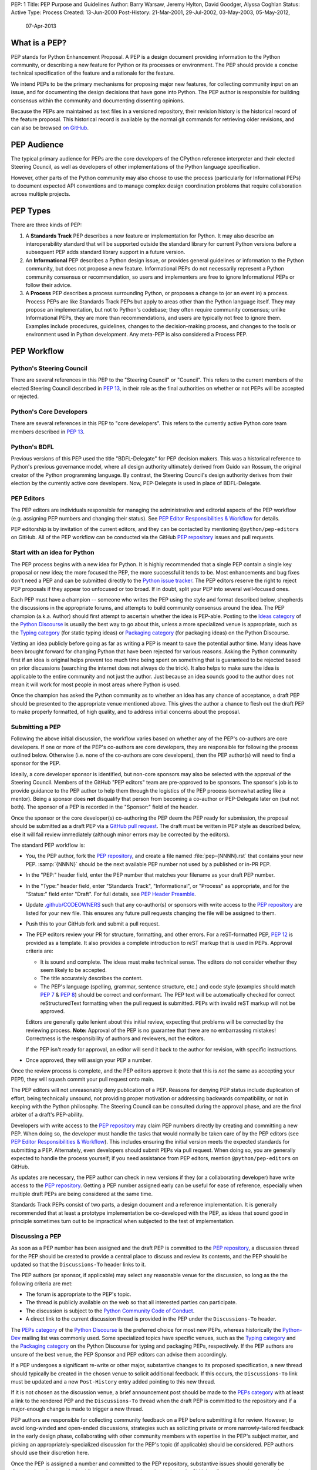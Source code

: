 PEP: 1
Title: PEP Purpose and Guidelines
Author: Barry Warsaw, Jeremy Hylton, David Goodger, Alyssa Coghlan
Status: Active
Type: Process
Created: 13-Jun-2000
Post-History: 21-Mar-2001, 29-Jul-2002, 03-May-2003, 05-May-2012,
              07-Apr-2013


What is a PEP?
==============

PEP stands for Python Enhancement Proposal.  A PEP is a design
document providing information to the Python community, or describing
a new feature for Python or its processes or environment.  The PEP
should provide a concise technical specification of the feature and a
rationale for the feature.

We intend PEPs to be the primary mechanisms for proposing major new
features, for collecting community input on an issue, and for
documenting the design decisions that have gone into Python.  The PEP
author is responsible for building consensus within the community and
documenting dissenting opinions.

Because the PEPs are maintained as text files in a versioned
repository, their revision history is the historical record of the
feature proposal. This historical record is available by the normal git
commands for retrieving older revisions, and can also be browsed
`on GitHub <https://github.com/python/peps>`__.


PEP Audience
============

The typical primary audience for PEPs are the core developers of the CPython
reference interpreter and their elected Steering Council, as well as developers
of other implementations of the Python language specification.

However, other parts of the Python community may also choose to use the process
(particularly for Informational PEPs) to document expected API conventions and
to manage complex design coordination problems that require collaboration across
multiple projects.


PEP Types
=========

There are three kinds of PEP:

1. A **Standards Track** PEP describes a new feature or implementation
   for Python. It may also describe an interoperability standard that will
   be supported outside the standard library for current Python versions
   before a subsequent PEP adds standard library support in a future
   version.

2. An **Informational** PEP describes a Python design issue, or
   provides general guidelines or information to the Python community,
   but does not propose a new feature.  Informational PEPs do not
   necessarily represent a Python community consensus or
   recommendation, so users and implementers are free to ignore
   Informational PEPs or follow their advice.

3. A **Process** PEP describes a process surrounding Python, or
   proposes a change to (or an event in) a process.  Process PEPs are
   like Standards Track PEPs but apply to areas other than the Python
   language itself.  They may propose an implementation, but not to
   Python's codebase; they often require community consensus; unlike
   Informational PEPs, they are more than recommendations, and users
   are typically not free to ignore them.  Examples include
   procedures, guidelines, changes to the decision-making process, and
   changes to the tools or environment used in Python development.
   Any meta-PEP is also considered a Process PEP.


PEP Workflow
============

Python's Steering Council
-------------------------

There are several references in this PEP to the "Steering Council" or "Council".
This refers to the current members of the elected Steering Council described
in :pep:`13`, in their role as the final authorities on whether or not PEPs
will be accepted or rejected.


Python's Core Developers
------------------------

There are several references in this PEP to "core developers". This refers to
the currently active Python core team members described in :pep:`13`.


Python's BDFL
-------------

Previous versions of this PEP used the title "BDFL-Delegate" for PEP decision
makers. This was a historical reference to Python's previous governance model,
where all design authority ultimately derived from Guido van Rossum, the
original creator of the Python programming language. By contrast, the Steering
Council's design authority derives from their election by the currently active
core developers. Now, PEP-Delegate is used in place of BDFL-Delegate.


PEP Editors
-----------

The PEP editors are individuals responsible for managing the administrative
and editorial aspects of the PEP workflow (e.g. assigning PEP numbers and
changing their status).  See `PEP Editor Responsibilities & Workflow`_ for
details.

PEP editorship is by invitation of the current editors, and they can be
contacted by mentioning ``@python/pep-editors`` on GitHub.  All of the PEP
workflow can be conducted via the GitHub `PEP repository`_ issues and pull
requests.


Start with an idea for Python
-----------------------------

The PEP process begins with a new idea for Python.  It is highly
recommended that a single PEP contain a single key proposal or new
idea; the more focused the PEP, the more successful it tends to be.
Most enhancements and bug fixes don't need a PEP and
can be submitted directly to the `Python issue tracker`_.
The PEP editors reserve the
right to reject PEP proposals if they appear too unfocused or too
broad.  If in doubt, split your PEP into several well-focused ones.

Each PEP must have a champion -- someone who writes the PEP using the style
and format described below, shepherds the discussions in the appropriate
forums, and attempts to build community consensus around the idea.  The PEP
champion (a.k.a. Author) should first attempt to ascertain whether the idea is
PEP-able.  Posting to the `Ideas category`_ of the `Python Discourse`_ is usually
the best way to go about this, unless a more specialized venue is appropriate,
such as the `Typing category`_ (for static typing ideas)
or `Packaging category`_ (for packaging ideas) on the Python Discourse.

Vetting an idea publicly before going as far as writing a PEP is meant
to save the potential author time. Many ideas have been brought
forward for changing Python that have been rejected for various
reasons. Asking the Python community first if an idea is original
helps prevent too much time being spent on something that is
guaranteed to be rejected based on prior discussions (searching
the internet does not always do the trick). It also helps to make sure
the idea is applicable to the entire community and not just the author.
Just because an idea sounds good to the author does not
mean it will work for most people in most areas where Python is used.

Once the champion has asked the Python community as to whether an
idea has any chance of acceptance, a draft PEP should be presented to
the appropriate venue mentioned above.
This gives the author a chance to flesh out the draft
PEP to make properly formatted, of high quality, and to address
initial concerns about the proposal.


Submitting a PEP
----------------

Following the above initial discussion, the workflow varies based on whether
any of the PEP's co-authors are core developers. If one or more of the PEP's
co-authors are core developers, they are responsible for following the process
outlined below. Otherwise (i.e. none of the co-authors are core developers),
then the PEP author(s) will need to find a sponsor for the PEP.

Ideally, a core developer sponsor is identified, but non-core sponsors may also
be selected with the approval of the Steering Council.  Members of the GitHub
"PEP editors" team are pre-approved to be sponsors.  The sponsor's job is to
provide guidance to the PEP author to help them through the logistics of the
PEP process (somewhat acting like a mentor).  Being a sponsor does **not**
disqualify that person from becoming a co-author or PEP-Delegate later on (but
not both).  The sponsor of a PEP is recorded in the "Sponsor:" field of the
header.

Once the sponsor or the core developer(s) co-authoring the PEP deem the PEP
ready for submission, the proposal should be submitted as a draft PEP via a
`GitHub pull request`_.  The draft must be written in PEP style as described
below, else it will fail review immediately (although minor errors may be
corrected by the editors).

The standard PEP workflow is:

* You, the PEP author, fork the `PEP repository`_, and create a file named
  :file:`pep-{NNNN}.rst` that contains your new PEP.  :samp:`{NNNN}` should be the next
  available PEP number not used by a published or in-PR PEP.

* In the "PEP:" header field, enter the PEP number that matches your filename
  as your draft PEP number.

* In the "Type:" header field, enter "Standards Track",
  "Informational", or "Process" as appropriate, and for the "Status:"
  field enter "Draft".  For full details, see `PEP Header Preamble`_.

* Update `.github/CODEOWNERS`_ such that any co-author(s) or sponsors
  with write access to the `PEP repository`_ are listed for your new file.
  This ensures any future pull requests changing the file will be assigned
  to them.

* Push this to your GitHub fork and submit a pull request.

* The PEP editors review your PR for structure, formatting, and other
  errors.  For a reST-formatted PEP, :pep:`12` is provided as a template.
  It also provides a complete introduction to reST markup that is used
  in PEPs.  Approval criteria are:

  * It is sound and complete.  The ideas must make technical sense.  The
    editors do not consider whether they seem likely to be accepted.
  * The title accurately describes the content.
  * The PEP's language (spelling, grammar, sentence structure, etc.)
    and code style (examples should match :pep:`7` & :pep:`8`) should be
    correct and conformant.  The PEP text will be automatically checked for
    correct reStructuredText formatting when the pull request is submitted.
    PEPs with invalid reST markup will not be approved.

  Editors are generally quite lenient about this initial review,
  expecting that problems will be corrected by the reviewing process.
  **Note:** Approval of the PEP is no guarantee that there are no
  embarrassing mistakes!  Correctness is the responsibility of authors
  and reviewers, not the editors.

  If the PEP isn't ready for approval, an editor will send it back to
  the author for revision, with specific instructions.

* Once approved, they will assign your PEP a number.

Once the review process is complete, and the PEP editors approve it (note that
this is *not* the same as accepting your PEP!), they will squash commit your
pull request onto main.

The PEP editors will not unreasonably deny publication of a PEP.  Reasons for
denying PEP status include duplication of effort, being technically unsound,
not providing proper motivation or addressing backwards compatibility, or not
in keeping with the Python philosophy.  The Steering Council can be consulted
during the approval phase, and are the final arbiter of a draft's PEP-ability.

Developers with write access to the `PEP repository`_ may claim PEP
numbers directly by creating and committing a new PEP. When doing so, the
developer must handle the tasks that would normally be taken care of by the
PEP editors (see `PEP Editor Responsibilities & Workflow`_). This includes
ensuring the initial version meets the expected standards for submitting a
PEP.  Alternately, even developers should submit PEPs via pull request.
When doing so, you are generally expected to handle the process yourself;
if you need assistance from PEP editors, mention ``@python/pep-editors``
on GitHub.

As updates are necessary, the PEP author can check in new versions if they
(or a collaborating developer) have write access to the `PEP repository`_.
Getting a PEP number assigned early can be useful for ease of
reference, especially when multiple draft PEPs are being considered at the
same time.

Standards Track PEPs consist of two parts, a design document and a
reference implementation.  It is generally recommended that at least a
prototype implementation be co-developed with the PEP, as ideas that sound
good in principle sometimes turn out to be impractical when subjected to the
test of implementation.


Discussing a PEP
----------------

As soon as a PEP number has been assigned
and the draft PEP is committed to the `PEP repository`_,
a discussion thread for the PEP should be created
to provide a central place to discuss and review its contents, and the
PEP should be updated so that the ``Discussions-To`` header links to it.

The PEP authors (or sponsor, if applicable) may select any reasonable venue
for the discussion, so long as the the following criteria are met:

* The forum is appropriate to the PEP's topic.
* The thread is publicly available on the web so that all interested parties
  can participate.
* The discussion is subject to the `Python Community Code of Conduct
  <https://www.python.org/psf/conduct/>`_.
* A direct link to the current discussion thread is provided in the PEP
  under the ``Discussions-To`` header.

The `PEPs category`_ of the `Python Discourse`_
is the preferred choice for most new PEPs,
whereas historically the `Python-Dev`_ mailing list was commonly used.
Some specialized topics have specific venues, such as
the `Typing category`_ and the `Packaging category`_ on the Python
Discourse for typing and packaging PEPs, respectively.
If the PEP authors are unsure of the best venue,
the PEP Sponsor and PEP editors can advise them accordingly.

If a PEP undergoes a significant re-write or other major, substantive
changes to its proposed specification, a new thread should typically be created
in the chosen venue to solicit additional feedback. If this occurs, the
``Discussions-To`` link must be updated and a new ``Post-History`` entry added
pointing to this new thread.

If it is not chosen as the discussion venue,
a brief announcement post should be made to the `PEPs category`_
with at least a link to the rendered PEP and the ``Discussions-To`` thread
when the draft PEP is committed to the repository
and if a major-enough change is made to trigger a new thread.

PEP authors are responsible for collecting community feedback on a PEP
before submitting it for review. However, to avoid long-winded and
open-ended discussions, strategies such as soliciting private or more
narrowly-tailored feedback in the early design phase,
collaborating with other community members with expertise in the PEP's
subject matter, and picking an appropriately-specialized discussion for the
PEP's topic (if applicable) should be considered.
PEP authors should use their discretion here.

Once the PEP is assigned a number and committed to the PEP repository,
substantive issues should generally be discussed on the canonical public
thread, as opposed to private channels, GitHub pull request reviews or
unrelated venues. This ensures everyone can follow and contribute,
avoids fragmenting the discussion,
and makes sure it is fully considered as part of the PEP review process.
Comments, support, concerns and other feedback on this designated thread
are a critical part of what the Steering Council or PEP-Delegate will
consider when reviewing the PEP.


PEP Review & Resolution
-----------------------

Once the authors have completed a PEP, they may request a review for
style and consistency from the PEP editors.
However, content review and acceptance of the PEP is ultimately the
responsibility of the Steering Council, which is formally initiated by
opening a `Steering Council issue`_ once the authors (and sponsor, if any)
determine the PEP is ready for final review and resolution.

To expedite the process in selected cases (e.g. when a change is clearly
beneficial and ready to be accepted, but the PEP hasn't been formally submitted
for review yet), the Steering Council may also initiate a PEP review, first
notifying the PEP author(s) and giving them a chance to make revisions.

The final authority for PEP approval is the Steering Council. However, whenever
a new PEP is put forward, any core developer who believes they are suitably
experienced to make the final decision on that PEP may offer to serve as its
PEP-Delegate by `notifying the Steering Council <Steering Council issue_>`_
of their intent. If the Steering Council approves their offer,
the PEP-Delegate will then have the authority to approve or reject that PEP.

The term "PEP-Delegate" is used under the Steering Council governance model
for the PEP's designated decision maker,
who is recorded in the "PEP-Delegate" field in the PEP's header.
The term "BDFL-Delegate" is a deprecated alias for PEP-Delegate, a legacy of
the time when when Python was led by `a BDFL <Python's BDFL_>`_.
Any legacy references to "BDFL-Delegate" should be treated as equivalent to
"PEP-Delegate".

An individual offering to nominate themselves as a PEP-Delegate must notify
the relevant authors and (when present) the sponsor for the PEP, and submit
their request to the Steering Council
(which can be done via a `new issue <Steering Council issue_>`_ ).
Those taking on this responsibility are free to seek
additional guidance from the Steering Council at any time, and are also expected
to take the advice and perspectives of other core developers into account.

The Steering Council will generally approve such self-nominations by default,
but may choose to decline them.
Possible reasons for the Steering Council declining a
self-nomination as PEP-Delegate include, but are not limited to, perceptions of
a potential conflict of interest (e.g. working for the same organisation as the
PEP submitter), or simply considering another potential PEP-Delegate to be
more appropriate. If core developers (or other community members) have concerns
regarding the suitability of a PEP-Delegate for any given PEP, they may ask
the Steering Council to review the delegation.

If no volunteer steps forward, then the Steering Council will approach core
developers (and potentially other Python community members) with relevant
expertise, in an attempt to identify a candidate that is willing to serve as
PEP-Delegate for that PEP. If no suitable candidate can be found, then the
PEP will be marked as Deferred until one is available.

Previously appointed PEP-Delegates may choose to step down, or be asked to step
down by the Council, in which case a new PEP-Delegate will be appointed in the
same manner as for a new PEP (including deferral of the PEP if no suitable
replacement can be found). In the event that a PEP-Delegate is asked to step
down, this will overrule any prior acceptance or rejection of the PEP, and it
will revert to Draft status.

When such standing delegations are put in place, the Steering Council will
maintain sufficient public records to allow subsequent Councils, the core
developers, and the wider Python community to understand the delegations that
currently exist, why they were put in place, and the circumstances under which
they may no longer be needed.

For a PEP to be accepted it must meet certain minimum criteria.  It
must be a clear and complete description of the proposed enhancement.
The enhancement must represent a net improvement.  The proposed
implementation, if applicable, must be solid and must not complicate
the interpreter unduly.  Finally, a proposed enhancement must be
"pythonic" in order to be accepted by the Steering Council.  (However,
"pythonic" is an imprecise term; it may be defined as whatever is acceptable to
the Steering Council.  This logic is intentionally circular.)  See :pep:`2`
for standard library module acceptance criteria.

Except where otherwise approved by the Steering Council,
pronouncements of PEP resolution will be posted to the
`PEPs category`_ on the `Python Discourse`_.

Once a PEP has been accepted, the reference implementation must be
completed.  When the reference implementation is complete and incorporated
into the main source code repository, the status will be changed to "Final".

To allow gathering of additional design and interface feedback before committing
to long term stability for a language feature or standard library API, a PEP
may also be marked as "Provisional". This is short for "Provisionally Accepted",
and indicates that the proposal has been accepted for inclusion in the reference
implementation, but additional user feedback is needed before the full design
can be considered "Final". Unlike regular accepted PEPs, provisionally accepted
PEPs may still be Rejected or Withdrawn *even after the related changes have
been included in a Python release*.

Wherever possible, it is considered preferable to reduce the scope of a proposal
to avoid the need to rely on the "Provisional" status (e.g. by deferring some
features to later PEPs), as this status can lead to version compatibility
challenges in the wider Python ecosystem. :pep:`411` provides additional details
on potential use cases for the Provisional status.

A PEP can also be assigned the status "Deferred".  The PEP author or an
editor can assign the PEP this status when no progress is being made
on the PEP.  Once a PEP is deferred, a PEP editor can reassign it
to draft status.

A PEP can also be "Rejected".  Perhaps after all is said and done it
was not a good idea.  It is still important to have a record of this
fact. The "Withdrawn" status is similar - it means that the PEP author
themselves has decided that the PEP is actually a bad idea, or has
accepted that a competing proposal is a better alternative.

When a PEP is Accepted, Rejected or Withdrawn, the PEP should be updated
accordingly. In addition to updating the Status field, at the very least
the Resolution header should be added with a direct link
to the relevant post making a decision on the PEP.

PEPs can also be superseded by a different PEP, rendering the original
obsolete.  This is intended for Informational PEPs, where version 2 of
an API can replace version 1.

The possible paths of the status of PEPs are as follows:

.. image:: pep-0001/process_flow.svg
   :class: invert-in-dark-mode
   :alt: PEP process flow diagram

While not shown in the diagram, "Accepted" PEPs may technically move to
"Rejected" or "Withdrawn" even after acceptance. This will only occur if
the implementation process reveals fundamental flaws in the design that were
not noticed prior to acceptance of the PEP. Unlike Provisional PEPs, these
transitions are only permitted if the accepted proposal has *not* been included
in a Python release - released changes must instead go through the regular
deprecation process (which may require a new PEP providing the rationale for
the deprecation).

Some Informational and Process PEPs may also have a status of "Active"
if they are never meant to be completed.  E.g. :pep:`1` (this PEP).


PEP Maintenance
---------------

In general, PEPs are no longer substantially modified after they have reached
the Accepted, Final, Rejected or Superseded state. Once resolution is reached,
a PEP is considered a historical document rather than a living specification.
Formal documentation of the expected behavior should be maintained elsewhere,
such as the `Language Reference`_ for core features, the `Library Reference`_
for standard library modules or the `PyPA Specifications`_ for packaging.

If changes based on implementation experience and user feedback are made to
Standards track PEPs while in the Provisional or (with SC approval) Accepted
state, they should be noted in the PEP, such that the PEP accurately describes
the implementation at the point where it is marked Final.

Active (Informational and Process) PEPs may be updated over time to reflect
changes to development practices and other details. The precise process
followed in these cases will depend on the nature and purpose of the PEP
in question.

Occasionally, a Deferred or even a Withdrawn PEP may be resurrected
with major updates, but it is often better to just propose a new one.


What belongs in a successful PEP?
=================================

Each PEP should have the following parts/sections:

1. Preamble -- :rfc:`2822` style headers containing meta-data about the
   PEP, including the PEP number, a short descriptive title (limited
   to a maximum of 44 characters), the names, and optionally the
   contact info for each author, etc.

2. Abstract -- a short (~200 word) description of the technical issue
   being addressed.

3. Motivation -- The motivation is critical for PEPs that want to
   change the Python language, library, or ecosystem.  It should
   clearly explain why the existing language specification is
   inadequate to address the problem that the PEP solves.  This can
   include collecting documented support for the PEP from important
   projects in the Python ecosystem.  PEP submissions without
   sufficient motivation may be rejected.

4. Rationale -- The rationale fleshes out the specification by
   describing why particular design decisions were made.  It should
   describe alternate designs that were considered and related work,
   e.g. how the feature is supported in other languages.

   The rationale should provide evidence of consensus within the
   community and discuss important objections or concerns raised
   during discussion.

5. Specification -- The technical specification should describe the
   syntax and semantics of any new language feature.  The
   specification should be detailed enough to allow competing,
   interoperable implementations for at least the current major Python
   platforms (CPython, Jython, IronPython, PyPy).

6. Backwards Compatibility -- All PEPs that introduce backwards
   incompatibilities must include a section describing these
   incompatibilities and their severity.  The PEP must explain how the
   author proposes to deal with these incompatibilities.  PEP
   submissions without a sufficient backwards compatibility treatise
   may be rejected outright.

7. Security Implications -- If there are security concerns in relation
   to the PEP, those concerns should be explicitly written out to make
   sure reviewers of the PEP are aware of them.

8. How to Teach This -- For a PEP that adds new functionality or changes
   language behavior, it is helpful to include a section on how to
   teach users, new and experienced, how to apply the PEP to their
   work.

   This section may include key points and recommended documentation
   changes that would help users adopt a new feature or migrate their
   code to use a language change.

9. Reference Implementation -- The reference implementation must be
   completed before any PEP is given status "Final", but it need not
   be completed before the PEP is accepted.  While there is merit
   to the approach of reaching consensus on the specification and
   rationale before writing code, the principle of "rough consensus
   and running code" is still useful when it comes to resolving many
   discussions of API details.

   The final implementation must include test code and documentation
   appropriate for either the Python language reference or the
   standard library reference.

10. Rejected Ideas -- Throughout the discussion of a PEP, various ideas
    will be proposed which are not accepted. Those rejected ideas should
    be recorded along with the reasoning as to why they were rejected.
    This both helps record the thought process behind the final version
    of the PEP as well as preventing people from bringing up the same
    rejected idea again in subsequent discussions.

    In a way this section can be thought of as a breakout section of the
    Rationale section that is focused specifically on why certain ideas
    were not ultimately pursued.

11. Open Issues -- While a PEP is in draft, ideas can come up which
    warrant further discussion. Those ideas should be recorded so people
    know that they are being thought about but do not have a concrete
    resolution. This helps make sure all issues required for the PEP to be
    ready for consideration are complete and reduces people duplicating
    prior discussion.

12. Footnotes -- A collection of footnotes cited in the PEP, and
    a place to list non-inline hyperlink targets.

13. Copyright/license -- Each new PEP must be placed under a dual license of
    public domain and CC0-1.0-Universal_ (see this PEP for an example).


PEP Formats and Templates
=========================

PEPs are UTF-8 encoded text files using the reStructuredText_ format.
reStructuredText allows for rich markup that is still quite easy to
read, but also results in good-looking and functional HTML. :pep:`12`
contains instructions and a :pep:`PEP template <12#suggested-sections>`.

The PEP text files are automatically
`converted to HTML <https://peps.python.org/docs/rendering_system/>`__
(via a `Sphinx <https://www.sphinx-doc.org/>`_-based :pep:`build system <676>`)
for easier `online reading <https://peps.python.org/>`__.


PEP Header Preamble
===================

Each PEP must begin with an :rfc:`2822` style header preamble.  The headers
must appear in the following order.  Headers marked with "*" are
optional and are described below.  All other headers are required.

.. code-block:: text

    PEP: <pep number>
    Title: <pep title>
    Author: <list of authors' real names and optionally, email addrs>
  * Sponsor: <real name of sponsor>
  * PEP-Delegate: <PEP delegate's real name>
    Discussions-To: <URL of current canonical discussion thread>
    Status: <Draft | Active | Accepted | Provisional | Deferred | Rejected |
             Withdrawn | Final | Superseded>
    Type: <Standards Track | Informational | Process>
  * Topic: <Governance | Packaging | Release | Typing>
  * Requires: <pep numbers>
    Created: <date created on, in dd-mmm-yyyy format>
  * Python-Version: <version number>
    Post-History: <dates, in dd-mmm-yyyy format,
                   inline-linked to PEP discussion threads>
  * Replaces: <pep number>
  * Superseded-By: <pep number>
  * Resolution: <url>

The Author header lists the names, and optionally the email addresses
of all the authors/owners of the PEP.  The format of the Author header
values must be:

.. code-block:: text

    Random J. User <random@example.com>

if the email address is included, and just:

.. code-block:: text

    Random J. User

if the address is not given.

If there are multiple authors, each should be on a separate line
following :rfc:`2822` continuation line conventions.  Note that personal
email addresses in PEPs will be obscured as a defense against spam
harvesters.

The Sponsor field records which developer (core, or otherwise approved by the
Steering Council) is sponsoring the PEP.  If one of the authors of the PEP is a
core developer then no sponsor is necessary and thus this field should be left
out.

The PEP-Delegate field is used to record the individual appointed by the
Steering Council to make the final decision on whether or not to approve or
reject a PEP. (The delegate's email address is currently omitted due to a
limitation in the email address masking for reStructuredText PEPs.)

*Note: The Resolution header is required for Standards Track PEPs
only.  It contains a URL that should point to an email message or
other web resource where the pronouncement about
(i.e. approval or rejection of) the PEP is made.*

The Discussions-To header provides the URL to the current
canonical discussion thread for the PEP.
For email lists, this should be a direct link to the thread in the list's
archives, rather than just a mailto: or hyperlink to the list itself.

The Type header specifies the type of PEP: Standards Track,
Informational, or Process.

The optional Topic header lists the special topic, if any,
the PEP belongs under.
See the :ref:`topic-index` for the existing topics.

The Created header records the date that the PEP was assigned a
number, while Post-History is used to record the dates of and corresponding
URLs to the Discussions-To threads for the PEP, with the former as the
linked text, and the latter as the link target.
Both sets of dates should be in ``dd-mmm-yyyy`` format, e.g. ``14-Aug-2001``.

Standards Track PEPs will typically have a Python-Version header which
indicates the version of Python that the feature will be released with.
Standards Track PEPs without a Python-Version header indicate
interoperability standards that will initially be supported through
external libraries and tools, and then potentially supplemented by a later PEP
to add support to the standard library. Informational and Process PEPs do
not need a Python-Version header.

PEPs may have a Requires header, indicating the PEP numbers that this
PEP depends on.

PEPs may also have a Superseded-By header indicating that a PEP has
been rendered obsolete by a later document; the value is the number of
the PEP that replaces the current document.  The newer PEP must have a
Replaces header containing the number of the PEP that it rendered
obsolete.


Auxiliary Files
===============

PEPs may include auxiliary files such as diagrams.  Such files should be
named ``pep-XXXX-Y.ext``, where "XXXX" is the PEP number, "Y" is a
serial number (starting at 1), and "ext" is replaced by the actual
file extension (e.g. "png").

Alternatively, all support files may be placed in a subdirectory called
``pep-XXXX``, where "XXXX" is the PEP number. When using a subdirectory, there
are no constraints on the names used in files.


Changing Existing PEPs
======================

Draft PEPs are freely open for discussion and proposed modification, at the
discretion of the authors, until submitted to the Steering Council or
PEP-Delegate for review and resolution. Substantive content changes should
generally be first proposed on the PEP's discussion thread listed in its
``Discussions-To`` header, while copyedits and corrections can be submitted
as a `GitHub issue`_ or `GitHub pull request`_.
PEP authors with write access to the PEP repository can update the PEPs
themselves by using ``git push`` or a GitHub PR to submit their changes.
For guidance on modifying other PEPs, consult the `PEP Maintenance`_ section.

See the `Contributing Guide`_ for additional details, and when in doubt,
please check first with the PEP author and/or a PEP editor.


Transferring PEP Ownership
==========================

It occasionally becomes necessary to transfer ownership of PEPs to a
new champion.  In general, it is preferable to retain the original author as
a co-author of the transferred PEP, but that's really up to the
original author.  A good reason to transfer ownership is because the
original author no longer has the time or interest in updating it or
following through with the PEP process, or has fallen off the face of
the 'net (i.e. is unreachable or not responding to email).  A bad
reason to transfer ownership is because the author doesn't agree with the
direction of the PEP.  One aim of the PEP process is to try to build
consensus around a PEP, but if that's not possible, an author can always
submit a competing PEP.

If you are interested in assuming ownership of a PEP, you can also do this via
pull request.  Fork the `PEP repository`_, make your ownership modification,
and submit a pull request.  You should mention both the original author and
``@python/pep-editors`` in a comment on the pull request.  (If the original
author's GitHub username is unknown, use email.)  If the original author
doesn't respond in a timely manner, the PEP editors will make a
unilateral decision (it's not like such decisions can't be reversed :).


PEP Editor Responsibilities & Workflow
======================================

A PEP editor must be added to the ``@python/pep-editors`` group on GitHub and
must watch the `PEP repository`_.

Note that developers with write access to the `PEP repository`_ may
handle the tasks that would normally be taken care of by the PEP editors.
Alternately, even developers may request assistance from PEP editors by
mentioning ``@python/pep-editors`` on GitHub.

For each new PEP that comes in an editor does the following:

* Make sure that the PEP is either co-authored by a core developer, has a core
  developer as a sponsor, or has a sponsor specifically approved for this PEP
  by the Steering Council.

* Read the PEP to check if it is ready: sound and complete.  The ideas
  must make technical sense, even if they don't seem likely to be
  accepted.

* The title should accurately describe the content.

* The file name extension is correct (i.e. ``.rst``).

* Ensure that everyone listed as a sponsor or co-author of the PEP who has write
  access to the `PEP repository`_ is added to `.github/CODEOWNERS`_.

* Skim the PEP for obvious defects in language (spelling, grammar,
  sentence structure, etc.), and code style (examples should conform to
  :pep:`7` & :pep:`8`).  Editors may correct problems themselves, but are
  not required to do so (reStructuredText syntax is checked by the repo's CI).

* If a project is portrayed as benefiting from or supporting the PEP, make sure
  there is some direct indication from the project included to make the support
  clear. This is to avoid a PEP accidentally portraying a project as supporting
  a PEP when in fact the support is based on conjecture.

If the PEP isn't ready, an editor will send it back to the author for
revision, with specific instructions.  If reST formatting is a
problem, ask the author(s) to use :pep:`12` as a template and resubmit.

Once the PEP is ready for the repository, a PEP editor will:

* Check that the author has selected a valid PEP number or assign them a
  number if they have not (almost always just the next available number, but
  sometimes it's a special/joke number, like 666 or 3141).

  Remember that numbers below 100 are meta-PEPs.

* Check that the author has correctly labeled the PEP's type
  ("Standards Track", "Informational", or "Process"), and marked its
  status as "Draft".

* Ensure all CI build and lint checks pass without errors,
  and there are no obvious issues in the rendered preview output.

* Merge the new (or updated) PEP.

* Inform the author of the next steps (open a discussion thread and
  update the PEP with it, post an announcement, etc).

Updates to existing PEPs should be submitted as a `GitHub pull request`_.

Many PEPs are written and maintained by developers with write access
to the Python codebase.  The PEP editors monitor the PEP repository
for changes, and correct any structure, grammar, spelling, or
markup mistakes they see.

PEP editors don't pass judgment on PEPs.  They merely do the
administrative & editorial part (which is generally a low volume task).

Resources:

* `Index of Python Enhancement Proposals <https://peps.python.org/>`_

* `Following Python's Development
  <https://devguide.python.org/communication/>`_

* `Python Developer's Guide <https://devguide.python.org/>`_


Footnotes
=========

.. _.github/CODEOWNERS: https://docs.github.com/en/repositories/managing-your-repositorys-settings-and-features/customizing-your-repository/about-code-owners

.. _Python issue tracker: https://github.com/python/cpython/issues

.. _CC0-1.0-Universal: https://choosealicense.com/licenses/cc0-1.0/

.. _reStructuredText: https://www.sphinx-doc.org/en/master/usage/restructuredtext/index.html

.. _PEP repository: https://github.com/python/peps

.. _GitHub pull request: https://github.com/python/peps/pulls

.. _GitHub issue: https://github.com/python/peps/issues

.. _Steering Council issue: https://github.com/python/steering-council/issues/new/choose

.. _Python-Dev: https://mail.python.org/mailman3/lists/python-dev.python.org/

.. _Python Discourse: https://discuss.python.org/

.. _Ideas category: https://discuss.python.org/c/ideas/

.. _PEPs category: https://discuss.python.org/c/peps/

.. _Typing category: https://discuss.python.org/c/typing/

.. _Packaging category: https://discuss.python.org/c/packaging/

.. _Language Reference: https://docs.python.org/3/reference/index.html

.. _Library Reference: https://docs.python.org/3/library/index.html

.. _PyPA Specifications: https://packaging.python.org/en/latest/specifications/

.. _Contributing Guide: https://github.com/python/peps/blob/main/CONTRIBUTING.rst


Copyright
=========

This document is placed in the public domain or under the
CC0-1.0-Universal license, whichever is more permissive.
